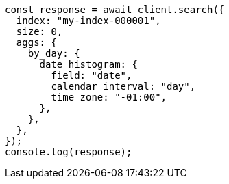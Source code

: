 // This file is autogenerated, DO NOT EDIT
// Use `node scripts/generate-docs-examples.js` to generate the docs examples

[source, js]
----
const response = await client.search({
  index: "my-index-000001",
  size: 0,
  aggs: {
    by_day: {
      date_histogram: {
        field: "date",
        calendar_interval: "day",
        time_zone: "-01:00",
      },
    },
  },
});
console.log(response);
----
